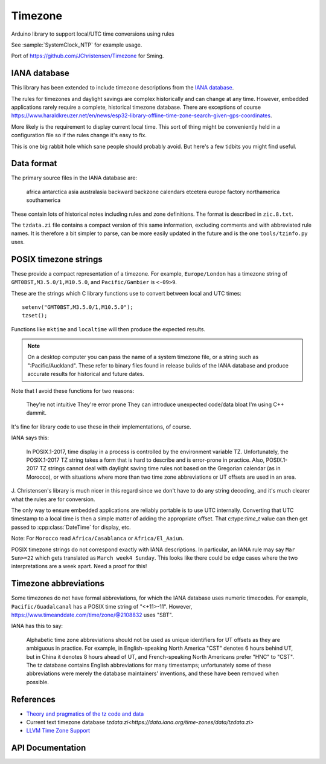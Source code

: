 Timezone
========

Arduino library to support local/UTC time conversions using rules

See :sample:`SystemClock_NTP` for example usage.

Port of https://github.com/JChristensen/Timezone for Sming.


IANA database
-------------

This library has been extended to include timezone descriptions from the
`IANA database <https://www.iana.org/time-zones>`__.

The rules for timezones and daylight savings are complex historically and can change at any time.
However, embedded applications rarely require a complete, historical timezone database.
There are exceptions of course
https://www.haraldkreuzer.net/en/news/esp32-library-offline-time-zone-search-given-gps-coordinates.

More likely is the requirement to display current local time.
This sort of thing might be conveniently held in a configuration file so if the rules change
it's easy to fix.

This is one big rabbit hole which sane people should probably avoid.
But here's a few tidbits you might find useful.


Data format
-----------

The primary source files in the IANA database are:

   africa
   antarctica
   asia
   australasia
   backward
   backzone
   calendars
   etcetera
   europe
   factory
   northamerica
   southamerica

These contain lots of historical notes including rules and zone definitions.
The format is described in ``zic.8.txt``.

The ``tzdata.zi`` file contains a compact version of this same information,
excluding comments and with abbreviated rule names.
It is therefore a bit simpler to parse, can be more easily updated in the future
and is the one ``tools/tzinfo.py`` uses.


POSIX timezone strings
----------------------

These provide a compact representation of a timezone.
For example, ``Europe/London`` has a timezone string of ``GMT0BST,M3.5.0/1,M10.5.0``,
and ``Pacific/Gambier`` is ``<-09>9``.

These are the strings which C library functions use to convert between local and UTC times::

   setenv("GMT0BST,M3.5.0/1,M10.5.0");
   tzset();

Functions like ``mktime`` and ``localtime`` will then produce the expected results.

.. note::

   On a desktop computer you can pass the name of a system timezone file,
   or a string such as ":Pacific/Auckland".
   These refer to binary files found in release builds of the IANA database
   and produce accurate results for historical and future dates.

Note that I avoid these functions for two reasons:

   They're not intuitive
   They're error prone
   They can introduce unexpected code/data bloat
   I'm using C++ dammit.

It's fine for library code to use these in their implementations, of course.

IANA says this:

   In POSIX.1-2017, time display in a process is controlled by the environment variable TZ.
   Unfortunately, the POSIX.1-2017 TZ string takes a form that is hard to describe and is
   error-prone in practice.
   Also, POSIX.1-2017 TZ strings cannot deal with daylight saving time rules not based on
   the Gregorian calendar (as in Morocco), or with situations where more than two time zone
   abbreviations or UT offsets are used in an area.

J. Christensen's library is much nicer in this regard since we don't have to do
any string decoding, and it's much clearer what the rules are for conversion.

The only way to ensure embedded applications are reliably portable is to use UTC internally.
Converting that UTC timestamp to a local time is then a simple matter of adding the
appropriate offset. That c:type:`time_t` value can then get passed to :cpp:class:`DateTime`
for display, etc.


Note: For ``Morocco`` read ``Africa/Casablanca`` or ``Africa/El_Aaiun``.


POSIX timezone strings do not correspond exactly with IANA descriptions.
In particular, an IANA rule may say ``Mar Sun>=22`` which gets translated as ``March week4 Sunday``.
This looks like there could be edge cases where the two interpretations are a week apart.
Need a proof for this!


Timezone abbreviations
----------------------

Some timezones do not have formal abbreviations, for which the IANA database uses numeric timecodes.
For example, ``Pacific/Guadalcanal`` has a POSIX time string of "<+11>-11".
However, https://www.timeanddate.com/time/zone/@2108832 uses "SBT".

IANA has this to say:

   Alphabetic time zone abbreviations should not be used as unique identifiers for UT offsets as they
   are ambiguous in practice.
   For example, in English-speaking North America "CST" denotes 6 hours behind UT, but in China it
   denotes 8 hours ahead of UT, and French-speaking North Americans prefer "HNC" to "CST".
   The tz database contains English abbreviations for many timestamps; unfortunately some of these
   abbreviations were merely the database maintainers' inventions, and these have been removed when
   possible.


References
----------

- `Theory and pragmatics of the tz code and data <https://data.iana.org/time-zones/theory.html>`__
- Current text timezone database `tzdata.zi<https://data.iana.org/time-zones/data/tzdata.zi>`
- `LLVM Time Zone Support <https://libcxx.llvm.org/DesignDocs/TimeZone.html>`__


API Documentation
-----------------

.. doxygenclass:: Timezone
   :members:

.. doxygenstruct:: TimeChangeRule
   :members:

.. doxygenenum:: week_t
.. doxygenenum:: dow_t
.. doxygenenum:: month_t
